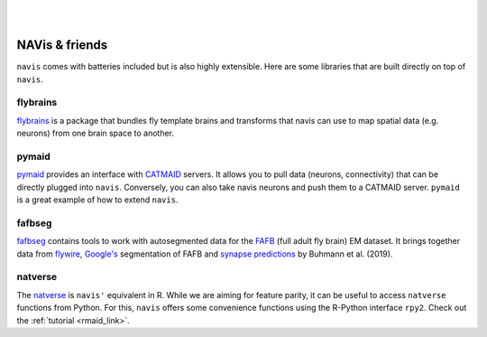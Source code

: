.. _other_libs:

|

.. image:: ../_static/navis_ecosystem_dark.png

|

NAVis & friends
===============
``navis`` comes with batteries included but is also highly extensible. Here are
some libraries that are built directly on top of ``navis``.

flybrains
---------
`flybrains <https://github.com/schlegelp/navis-flybrains>`_ is a package that
bundles fly template brains and transforms that navis can use to map spatial
data (e.g. neurons) from one brain space to another.

pymaid
------
`pymaid <https://pymaid.readthedocs.io/en/latest/>`_ provides an interface with
`CATMAID <https://catmaid.readthedocs.io/en/stable/>`_ servers. It allows
you to pull data (neurons, connectivity) that can be directly plugged into
``navis``. Conversely, you can also take navis neurons and push them to a
CATMAID server. ``pymaid`` is a great example of how to extend ``navis``.

fafbseg
-------
`fafbseg <https://fafbseg-py.readthedocs.io/en/latest/index.html>`_ contains
tools to work with autosegmented data for the
`FAFB <https://www.temca2data.org>`_ (full adult fly brain)
EM dataset. It brings together data from `flywire <https://flywire.ai/>`_,
`Google's <http://fafb-ffn1.storage.googleapis.com/landing.html>`_ segmentation
of FAFB and `synapse predictions <https://github.com/funkelab/synful>`_ by
Buhmann et al. (2019).

natverse
--------
The `natverse <http://natverse.org/>`_ is ``navis'`` equivalent in R. While we
are aiming for feature parity, it can be useful to access ``natverse`` functions
from Python. For this, ``navis`` offers some convenience functions using the
R-Python interface ``rpy2``. Check out the :ref:`tutorial <rmaid_link>`.
